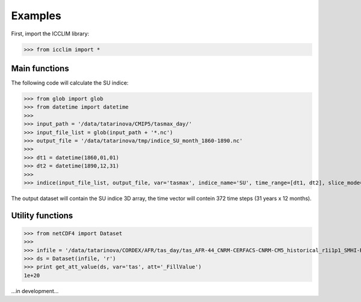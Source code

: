 
Examples
===============================
First, import the ICCLIM library:

>>> from icclim import *

Main functions
-----------------------

The following code will calculate the SU indice:

>>> from glob import glob
>>> from datetime import datetime
>>> 
>>> input_path = '/data/tatarinova/CMIP5/tasmax_day/'
>>> input_file_list = glob(input_path + '*.nc')
>>> output_file = '/data/tatarinova/tmp/indice_SU_month_1860-1890.nc'
>>> 
>>> dt1 = datetime(1860,01,01)
>>> dt2 = datetime(1890,12,31)
>>> 
>>> indice(input_file_list, output_file, var='tasmax', indice_name='SU', time_range=[dt1, dt2], slice_mode='month', project='CMIP5', N_lev=None)

The output dataset will contain the SU indice 3D array, the time vector will contein 372 time steps (31 years x 12 months).

Utility functions
-----------------------
>>> from netCDF4 import Dataset
>>> 
>>> infile = '/data/tatarinova/CORDEX/AFR/tas_day/tas_AFR-44_CNRM-CERFACS-CNRM-CM5_historical_r1i1p1_SMHI-RCA4_v1_day_19960101-20001231.nc'
>>> ds = Dataset(infile, 'r')
>>> print get_att_value(ds, var='tas', att='_FillValue')
1e+20


...in development...

